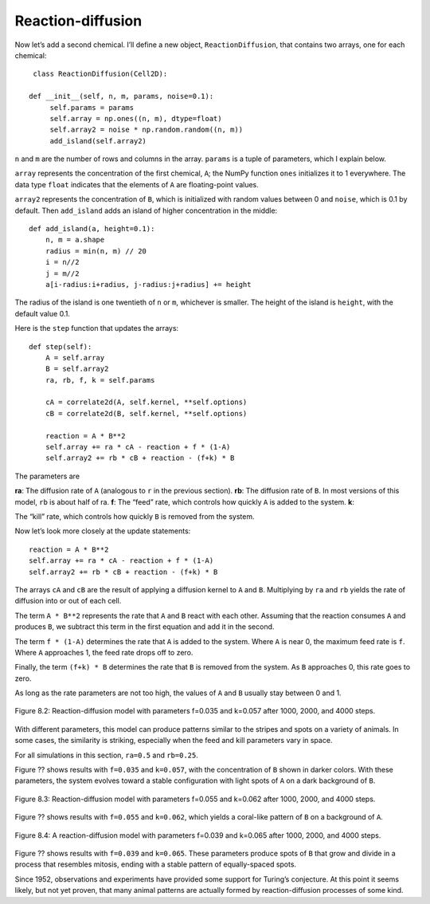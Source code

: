 Reaction-diffusion
------------------
Now let’s add a second chemical. I’ll define a new object, ``ReactionDiffusion``, that contains two arrays, one for each chemical:

::

    class ReactionDiffusion(Cell2D):

   def __init__(self, n, m, params, noise=0.1):
        self.params = params
        self.array = np.ones((n, m), dtype=float)
        self.array2 = noise * np.random.random((n, m))
        add_island(self.array2)

``n`` and ``m`` are the number of rows and columns in the array. ``params`` is a tuple of parameters, which I explain below.

``array`` represents the concentration of the first chemical, ``A``; the NumPy function ``ones`` initializes it to 1 everywhere. The data type ``float`` indicates that the elements of ``A`` are floating-point values.

``array2`` represents the concentration of ``B``, which is initialized with random values between 0 and ``noise``, which is 0.1 by default. Then ``add_island`` adds an island of higher concentration in the middle:

::

    def add_island(a, height=0.1):
        n, m = a.shape
        radius = min(n, m) // 20
        i = n//2
        j = m//2
        a[i-radius:i+radius, j-radius:j+radius] += height

The radius of the island is one twentieth of ``n`` or ``m``, whichever is smaller. The height of the island is ``height``, with the default value 0.1.

Here is the ``step`` function that updates the arrays:

::

    def step(self):
        A = self.array
        B = self.array2
        ra, rb, f, k = self.params

        cA = correlate2d(A, self.kernel, **self.options)
        cB = correlate2d(B, self.kernel, **self.options)

        reaction = A * B**2
        self.array += ra * cA - reaction + f * (1-A)
        self.array2 += rb * cB + reaction - (f+k) * B

The parameters are

**ra**:
The diffusion rate of ``A`` (analogous to ``r`` in the previous section).
**rb**:
The diffusion rate of ``B``. In most versions of this model, ``rb`` is about half of ra.
**f**:
The “feed” rate, which controls how quickly ``A`` is added to the system.
**k**:

The “kill” rate, which controls how quickly ``B`` is removed from the system.

Now let’s look more closely at the update statements:

::

    reaction = A * B**2
    self.array += ra * cA - reaction + f * (1-A)
    self.array2 += rb * cB + reaction - (f+k) * B

The arrays ``cA`` and ``cB`` are the result of applying a diffusion kernel to ``A`` and ``B``. Multiplying by ``ra`` and ``rb`` yields the rate of diffusion into or out of each cell.

The term ``A * B**2`` represents the rate that ``A`` and ``B`` react with each other. Assuming that the reaction consumes ``A`` and produces ``B``, we subtract this term in the first equation and add it in the second.

The term ``f * (1-A)`` determines the rate that ``A`` is added to the system. Where ``A`` is near 0, the maximum feed rate is ``f``. Where ``A`` approaches 1, the feed rate drops off to zero.

Finally, the term ``(f+k) * B`` determines the rate that ``B`` is removed from the system. As ``B`` approaches 0, this rate goes to zero.

As long as the rate parameters are not too high, the values of ``A`` and ``B`` usually stay between 0 and 1.

.. figure:: Figures/figure_8.2.png
    :align: center

    Figure 8.2: Reaction-diffusion model with parameters f=0.035 and k=0.057 after 1000, 2000, and 4000 steps.

With different parameters, this model can produce patterns similar to the stripes and spots on a variety of animals. In some cases, the similarity is striking, especially when the feed and kill parameters vary in space.

For all simulations in this section, ``ra=0.5`` and ``rb=0.25``.

Figure ?? shows results with ``f=0.035`` and ``k=0.057``, with the concentration of ``B`` shown in darker colors. With these parameters, the system evolves toward a stable configuration with light spots of ``A`` on a dark background of ``B``.

.. figure:: Figures/figure_8.3.png
    :align: center

    Figure 8.3: Reaction-diffusion model with parameters f=0.055 and k=0.062 after 1000, 2000, and 4000 steps.

Figure ?? shows results with ``f=0.055`` and ``k=0.062``, which yields a coral-like pattern of ``B`` on a background of ``A``.

.. figure:: Figures/figure_8.4.png
    :align: center

    Figure 8.4: A reaction-diffusion model with parameters f=0.039 and k=0.065 after 1000, 2000, and 4000 steps.

Figure ?? shows results with ``f=0.039`` and ``k=0.065``. These parameters produce spots of ``B`` that grow and divide in a process that resembles mitosis, ending with a stable pattern of equally-spaced spots.

Since 1952, observations and experiments have provided some support for Turing’s conjecture. At this point it seems likely, but not yet proven, that many animal patterns are actually formed by reaction-diffusion processes of some kind.


